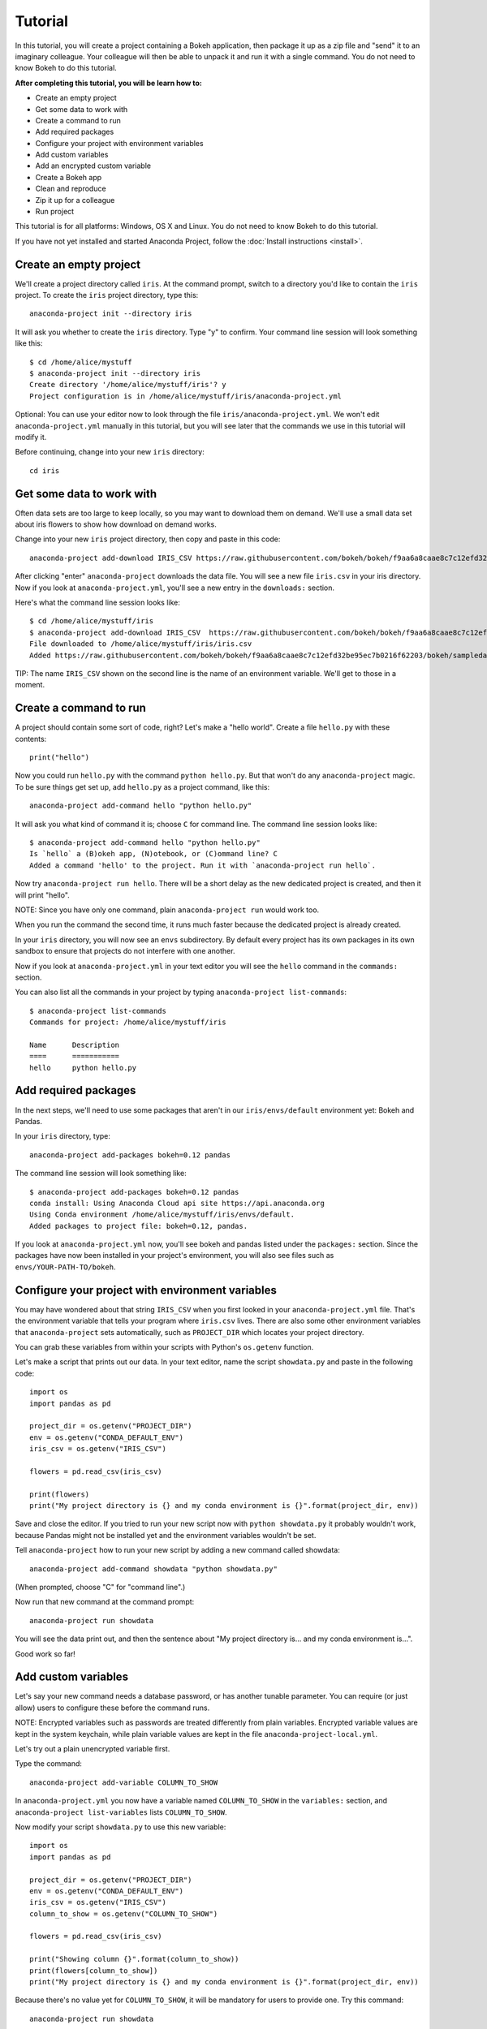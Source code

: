 
========
Tutorial
========

In this tutorial, you will create a project containing a Bokeh application, then package it up as a zip file and "send" it to an imaginary colleague. Your colleague will then be able to unpack it and run it with a single command. You do not need to know Bokeh to do this tutorial.

**After completing this tutorial, you will be learn how to:**

* Create an empty project
* Get some data to work with
* Create a command to run
* Add required packages
* Configure your project with environment variables
* Add custom variables
* Add an encrypted custom variable
* Create a Bokeh app
* Clean and reproduce
* Zip it up for a colleague
* Run project


This tutorial is for all platforms: Windows, OS X and Linux. You do not need to know Bokeh to do this tutorial.

If you have not yet installed and started Anaconda Project, follow the :doc:`Install instructions <install>`.


Create an empty project
=======================

We'll create a project directory called ``iris``. At the command
prompt, switch to a directory you'd like to contain the ``iris``
project. To create the ``iris`` project directory, type this::

    anaconda-project init --directory iris

It will ask you whether to create the ``iris`` directory. Type "y"
to confirm.  Your command line session will look something like
this::

    $ cd /home/alice/mystuff
    $ anaconda-project init --directory iris
    Create directory '/home/alice/mystuff/iris'? y
    Project configuration is in /home/alice/mystuff/iris/anaconda-project.yml

Optional: You can use your editor now to look through the file ``iris/anaconda-project.yml``. We won't edit ``anaconda-project.yml`` manually in this tutorial, but you will see later that the commands we use in this tutorial will modify it.

Before continuing, change into your new ``iris`` directory::

    cd iris

Get some data to work with
==========================

Often data sets are too large to keep locally, so you may want to download them on demand. We'll use a small data set about iris flowers to show how download on demand works.

Change into your new ``iris`` project directory, then copy and paste in this code::

    anaconda-project add-download IRIS_CSV https://raw.githubusercontent.com/bokeh/bokeh/f9aa6a8caae8c7c12efd32be95ec7b0216f62203/bokeh/sampledata/iris.csv

After clicking "enter" ``anaconda-project`` downloads the data file. You will see a new file ``iris.csv`` in your iris directory. Now if you look at ``anaconda-project.yml``, you'll see a new entry in the ``downloads:`` section.

Here's what the command line session looks like::

    $ cd /home/alice/mystuff/iris
    $ anaconda-project add-download IRIS_CSV  https://raw.githubusercontent.com/bokeh/bokeh/f9aa6a8caae8c7c12efd32be95ec7b0216f62203/bokeh/sampledata/iris.csv
    File downloaded to /home/alice/mystuff/iris/iris.csv
    Added https://raw.githubusercontent.com/bokeh/bokeh/f9aa6a8caae8c7c12efd32be95ec7b0216f62203/bokeh/sampledata/iris.csv to the project file.

TIP: The name ``IRIS_CSV`` shown on the second line is the name of
an environment variable. We'll get to those in a moment.

Create a command to run
=======================

A project should contain some sort of code, right? Let's make a "hello world".  Create a file ``hello.py`` with these contents::

    print("hello")

Now you could run ``hello.py`` with the command ``python hello.py``. But that won't do any ``anaconda-project`` magic. To be sure things get set up, add ``hello.py`` as a project command, like this::

    anaconda-project add-command hello "python hello.py"

It will ask you what kind of command it is; choose ``C`` for command line. The command line session looks like::

    $ anaconda-project add-command hello "python hello.py"
    Is `hello` a (B)okeh app, (N)otebook, or (C)ommand line? C
    Added a command 'hello' to the project. Run it with `anaconda-project run hello`.

Now try ``anaconda-project run hello``. There will be a short delay as the new dedicated project is created, and then it will print "hello".

NOTE: Since you have only one command, plain ``anaconda-project run``
would work too.

When you run the command the second time, it runs much faster because the dedicated project is already created.

In your ``iris`` directory, you will now see an ``envs`` subdirectory. By default every project has its own packages in its own sandbox to ensure that projects do not interfere with one another.

Now if you look at ``anaconda-project.yml`` in your text editor you will see the ``hello`` command in the ``commands:`` section.

You can also list all the commands in your project by typing
``anaconda-project list-commands``::

    $ anaconda-project list-commands
    Commands for project: /home/alice/mystuff/iris

    Name      Description
    ====      ===========
    hello     python hello.py

Add required packages
=====================

In the next steps, we'll need to use some packages that aren't in our ``iris/envs/default`` environment yet: Bokeh and Pandas.

In your ``iris`` directory, type::

    anaconda-project add-packages bokeh=0.12 pandas

The command line session will look something like::

    $ anaconda-project add-packages bokeh=0.12 pandas
    conda install: Using Anaconda Cloud api site https://api.anaconda.org
    Using Conda environment /home/alice/mystuff/iris/envs/default.
    Added packages to project file: bokeh=0.12, pandas.

If you look at ``anaconda-project.yml`` now, you'll see bokeh and pandas listed under the ``packages:`` section. Since the packages have now been installed in your project's environment, you will also see files such as ``envs/YOUR-PATH-TO/bokeh``.

Configure your project with environment variables
=================================================

You may have wondered about that string ``IRIS_CSV`` when you first looked in your ``anaconda-project.yml`` file. That's the environment variable that tells your program where ``iris.csv`` lives. There are also some other environment variables that ``anaconda-project`` sets automatically, such as ``PROJECT_DIR`` which locates your project directory.

You can grab these variables from within your scripts with Python's ``os.getenv`` function.

Let's make a script that prints out our data. In your text editor, name the script ``showdata.py`` and paste in the following code::

    import os
    import pandas as pd

    project_dir = os.getenv("PROJECT_DIR")
    env = os.getenv("CONDA_DEFAULT_ENV")
    iris_csv = os.getenv("IRIS_CSV")

    flowers = pd.read_csv(iris_csv)

    print(flowers)
    print("My project directory is {} and my conda environment is {}".format(project_dir, env))

Save and close the editor. If you tried to run your new script now with ``python showdata.py`` it probably wouldn't work, because Pandas might not be installed yet and the environment variables wouldn't be set.

Tell ``anaconda-project`` how to run your new script by adding a new command called showdata::

    anaconda-project add-command showdata "python showdata.py"

(When prompted, choose "C" for "command line".)

Now run that new command at the command prompt::

    anaconda-project run showdata

You will see the data print out, and then the sentence about "My project directory is... and my conda environment is...".

Good work so far!

Add custom variables
====================

Let's say your new command needs a database password, or has another tunable parameter. You can require (or just allow) users to configure these before the command runs.

NOTE: Encrypted variables such as passwords are treated differently from plain variables. Encrypted variable values are kept in the system keychain, while plain variable values are kept in the file ``anaconda-project-local.yml``.

Let's try out a plain unencrypted variable first.

Type the command::

    anaconda-project add-variable COLUMN_TO_SHOW

In ``anaconda-project.yml`` you now have a variable named ``COLUMN_TO_SHOW`` in the ``variables:`` section, and ``anaconda-project list-variables`` lists ``COLUMN_TO_SHOW``.

Now modify your script ``showdata.py`` to use this new variable::

    import os
    import pandas as pd

    project_dir = os.getenv("PROJECT_DIR")
    env = os.getenv("CONDA_DEFAULT_ENV")
    iris_csv = os.getenv("IRIS_CSV")
    column_to_show = os.getenv("COLUMN_TO_SHOW")

    flowers = pd.read_csv(iris_csv)

    print("Showing column {}".format(column_to_show))
    print(flowers[column_to_show])
    print("My project directory is {} and my conda environment is {}".format(project_dir, env))

Because there's no value yet for ``COLUMN_TO_SHOW``, it will be mandatory for users to provide one. Try this command::

   anaconda-project run showdata

The first time you run this, you will see a prompt asking you to type in a column name. If you enter a column at the prompt (try "sepal_length"), it will be saved in ``anaconda-project-local.yml``. Next time you run it, you won't be prompted for a value.

To change the value in ``anaconda-project-local.yml``, use::

    anaconda-project set-variable COLUMN_TO_SHOW=petal_length

``anaconda-project-local.yml`` is local to this user and machine, while
``anaconda-project.yml`` is shared across all users of a project.

You can also set a default value for a variable in ``anaconda-project.yml``; if you do this, users are not prompted for a value, but they can override the default if they want to. Set a default value like this::

   anaconda-project add-variable --default=sepal_width COLUMN_TO_SHOW

Now you should see the default in ``anaconda-project.yml``.

If you've set the variable in ``anaconda-project-local.yml``, the default will be ignored.  You can unset your local override with::

   anaconda-project unset-variable COLUMN_TO_SHOW

The default will then be used when you ``anaconda-project run showdata``.

NOTE: ``unset-variable`` removes the variable value, but keeps the requirement that ``COLUMN_TO_SHOW`` must be set. ``remove-variable`` removes the variable requirement from ``anaconda-project.yml`` so that the project will no longer require a ``COLUMN_TO_SHOW`` value in order to run.

Add an encrypted custom variable
================================

It's good practice to use variables for passwords and secrets in particular.  This way, every user of the project can input their own password, and it will be kept in their system keychain.

Any variable ending in ``_PASSWORD``, ``_SECRET``, or ``_SECRET_KEY`` is encrypted by default.

To create an encrypted custom variable, type::

    anaconda-project add-variable DB_PASSWORD

In ``anaconda-project.yml`` you now have a ``DB_PASSWORD`` in the ``variables:`` section, and ``anaconda-project list-variables`` lists ``DB_PASSWORD``.

From here, things work just like the ``COLUMN_TO_SHOW`` example above, except that the value of ``DB_PASSWORD`` is saved in the system keychain rather than in ``anaconda-project-local.yml``.

Try for example::

   anaconda-project run showdata

This will prompt you for a value the first time, and then save it in the keychain and use it from there on the second run.  You can also use ``anaconda-project set-variable DB_PASSWORD=whatever``, ``anaconda-project unset-variable DB_PASSWORD``, and so on.

Because this Iris example does not need a database password, we'll now remove it. Type::

  anaconda-project remove-variable DB_PASSWORD

Create a Bokeh app
==================

Let's plot that flower data!

Inside your ``iris`` project directory, create a new directory ``iris_plot``, and in it save a new file named ``main.py`` with these contents::

    import os
    import pandas as pd
    from bokeh.plotting import Figure
    from bokeh.io import curdoc

    iris_csv = os.getenv("IRIS_CSV")

    flowers = pd.read_csv(iris_csv)

    colormap = {'setosa': 'red', 'versicolor': 'green', 'virginica': 'blue'}
    colors = [colormap[x] for x in flowers['species']]

    p = Figure(title = "Iris Morphology")
    p.xaxis.axis_label = 'Petal Length'
    p.yaxis.axis_label = 'Petal Width'

    p.circle(flowers["petal_length"], flowers["petal_width"],
             color=colors, fill_alpha=0.2, size=10)

    curdoc().title = "Iris Example"
    curdoc().add_root(p)

You should now have a file ``iris_plot/main.py`` inside the project.  The ``iris_plot`` directory is a simple Bokeh app. (If you aren't familiar with Bokeh you can learn more from the `Bokeh documentation <http://bokeh.pydata.org/en/latest/>`_.)

To tell ``anaconda-project`` about the Bokeh app, be sure you are in the directory "iris" and type::

    anaconda-project add-command plot iris_plot

When prompted, type ``B`` for Bokeh app. The command line session looks like::

    $ anaconda-project add-command plot iris_plot
    Is `plot` a (B)okeh app, (N)otebook, or (C)ommand line? B
    Added a command 'plot' to the project. Run it with `anaconda-project run plot`.

NOTE: We use the app directory path, not the script path ``iris_plot/main.py``, to refer to a Bokeh app. Bokeh looks for the file ``main.py`` by convention.

To see your Bokeh plot, run this command::

    anaconda-project run plot --show

``--show`` gets passed to the ``bokeh serve`` command, and tells Bokeh to open a browser window. Other options for ``bokeh serve`` can be appended to the ``anaconda-project run`` command line as well, if you like.

A browser window opens, displaying the Iris plot. Success!

Clean and reproduce
===================

You've left a trail of breadcrumbs in ``anaconda-project.yml`` describing
how to reproduce your project. Look around in your ``iris``
directory and you'll see you have ``envs/default`` and
``iris.csv``, which you didn't create manually. Let's get rid of
the unnecessary stuff.

Type::

    anaconda-project clean

``iris.csv`` and ``envs/default`` should now be gone.

Run one of your commands again, and they'll come back. Type::

    anaconda-project run showdata

You should have ``iris.csv`` and ``envs/default`` back as they were before.

You could also redo the setup steps without running a command. Clean again::

    anaconda-project clean

``iris.csv`` and ``envs/default`` should be gone again. Then re-prepare the project::

    anaconda-project prepare

You should have ``iris.csv`` and ``envs/default`` back again, but this time without running a command.

Zip it up for a colleague
=========================

To share this project with a colleague, you likely want to put it in a zip file.  You won't want to include ``envs/default``, because conda environments are large and don't work if moved between machines. If ``iris.csv`` were a larger file, you might not want to include that either. The ``anaconda-project archive`` command automatically omits the files it can reproduce automatically.

Type::

   anaconda-project archive iris.zip

You will now have a file ``iris.zip``. If you list the files in the zip, you'll see that the automatically-generated ones aren't in there::

    $ unzip -l iris.zip
    Archive:  iris.zip
      Length      Date    Time    Name
    ---------  ---------- -----   ----
           16  06-10-2016 10:04   iris/hello.py
          281  06-10-2016 10:22   iris/showdata.py
          222  06-10-2016 09:46   iris/.projectignore
         4927  06-10-2016 10:31   iris/anaconda-project.yml
          557  06-10-2016 10:33   iris/iris_plot/main.py
    ---------                     -------
         6003                     5 files

NOTE: There's a ``.projectignore`` file you can use to manually exclude anything you don't want in your archives.

NOTE: ``anaconda-project`` also supports creating ``.tar.gz`` and ``.tar.bz2`` archives. The archive format will match the filename you provide.

When your colleague unzips the archive, they can list the commands in it::

    $ anaconda-project list-commands
    Commands for project: /home/bob/projects/iris

    Name      Description
    ====      ===========
    hello     python hello.py
    plot      Bokeh app iris_plot
    showdata  python showdata.py


Run project
===========

Then your colleague can type ``anaconda-project run showdata`` (for example), and ``anaconda-project`` will download the data, install needed packages, and run the command.


Additional information
======================

There's much more that ``anaconda-project`` can do.

 * It can automatically start processes that your commands depend on. Right now it only supports starting Redis, for demonstration purposes. Use the ``anaconda-project add-service redis`` command to play with this. More kinds of service will be supported soon! Let us know if there are particular ones you'd find useful.
 * You can have multiple conda environment specifications in your project, which is useful if some of your commands use a different version of Python or otherwise have distinct dependencies. ``anaconda-project add-env-spec`` adds these additional environment specs.
 * Commands can be ipython notebooks. If you create a notebook in your project directory add it with ``anaconda-project add-command mynotebook.ipynb``.
 * Read details on :doc:`the anaconda-project.yml format <reference>`.


